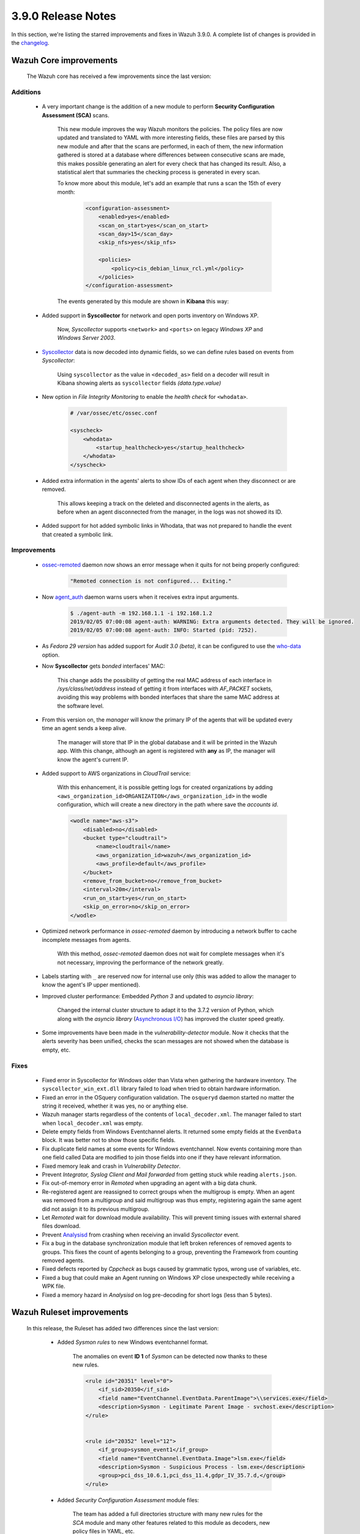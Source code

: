 .. Copyright (C) 2019 Wazuh, Inc.

.. _release_3_9_0:

3.9.0 Release Notes
===================

In this section, we're listing the starred improvements and fixes in Wazuh 3.9.0. A complete list of changes is provided in the `changelog <https://github.com/wazuh/wazuh/blob/3.9/CHANGELOG.md>`_.

Wazuh Core improvements
------------------------

    The Wazuh core has received a few improvements since the last version:

Additions
^^^^^^^^^

        * A very important change is the addition of a new module to perform **Security Configuration Assessment (SCA)** scans.

            This new module improves the way Wazuh monitors the policies. The policy files are now updated and translated to YAML with more interesting fields, these files are parsed by this new module and after that the scans are performed, in each of them, the new information gathered is stored at a database where differences between consecutive scans are made, this makes possible generating an alert for every check that has changed its result. Also, a statistical alert that summaries the checking process is generated in every scan.

            To know more about this module, let's add an example that runs a scan the 15th of every month:

                .. code-block:: xml

                    <configuration-assessment>
                        <enabled>yes</enabled>
                        <scan_on_start>yes</scan_on_start>
                        <scan_day>15</scan_day>
                        <skip_nfs>yes</skip_nfs>

                        <policies>
                            <policy>cis_debian_linux_rcl.yml</policy>
                        </policies>
                    </configuration-assessment>

            The events generated by this module are shown in **Kibana** this way:

                .. thumbnail:: ../images/release-notes/3.9.0/conf-assessment-kibana.png
                    :title: Security configuration assessment events filtered in Kibana.
                    :align: center
                    :width: 100%

        * Added support in **Syscollector** for network and open ports inventory on Windows XP.

            Now, *Syscollector* supports ``<network>`` and ``<ports>`` on legacy *Windows XP* and *Windows Server 2003*.

        * `Syscollector <https://documentation.wazuh.com/current/user-manual/reference/ossec-conf/wodle-syscollector.html?highlight=syscollector>`_ data is now decoded into dynamic fields, so we can define rules based on events from *Syscollector*:

            Using ``syscollector`` as the value in ``<decoded_as>`` field on a decoder will result in Kibana showing alerts as ``syscollector`` fields *(data.type.value)*

                .. thumbnail:: ../images/release-notes/3.9.0/syscollector.png
                    :title: Syscollector events filtered in Kibana.
                    :align: center
                    :width: 70%

        * New option in *File Integrity Monitoring* to enable the *health check* for ``<whodata>``.

            .. code-block:: bash

                # /var/ossec/etc/ossec.conf

                <syscheck>
                    <whodata>
                        <startup_healthcheck>yes</startup_healthcheck>
                    </whodata>
                </syscheck>

        * Added extra information in the agents' alerts to show IDs of each agent when they disconnect or are removed.

            This allows keeping a track on the deleted and disconnected agents in the alerts, as before when an agent disconnected from the manager, in the logs was not showed its ID. 

        * Added support for hot added symbolic links in Whodata, that was not prepared to handle the event that created a symbolic link.

Improvements
^^^^^^^^^^^^

        * `ossec-remoted <https://documentation.wazuh.com/current/user-manual/reference/daemons/ossec-remoted.html>`_ daemon now shows an error message when it quits for not being properly configured:

            .. code-block:: bash

                "Remoted connection is not configured... Exiting."

        * Now `agent_auth <https://documentation.wazuh.com/current/user-manual/reference/tools/agent-auth.html>`_ daemon warns users when it receives extra input arguments.

            .. code-block:: bash

                $ ./agent-auth -m 192.168.1.1 -i 192.168.1.2
                2019/02/05 07:00:08 agent-auth: WARNING: Extra arguments detected. They will be ignored.
                2019/02/05 07:00:08 agent-auth: INFO: Started (pid: 7252).
        
        * As *Fedora 29 version* has added support for *Audit 3.0 (beta)*, it can be configured to use the `who-data <https://documentation.wazuh.com/current/user-manual/capabilities/auditing-whodata/index.html>`_ option.

        * Now **Syscollector** gets *bonded* interfaces' MAC:

            This change adds the possibility of getting the real MAC address of each interface in `/sys/class/net/address` instead of getting it from interfaces with *AF_PACKET* sockets, avoiding this way problems with bonded interfaces that share the same MAC address at the software level.

        * From this version on, the *manager* will know the primary IP of the agents that will be updated every time an agent sends a keep alive.

            The manager will store that IP in the global database and it will be printed in the Wazuh app. With this change, although an agent is registered with **any** as IP, the manager will know the agent's current IP. 

        * Added support to AWS organizations in *CloudTrail* service:

            With this enhancement, it is possible getting logs for created organizations by adding ``<aws_organization_id>ORGANIZATION</aws_organization_id>`` in the wodle configuration, which will create a new directory in the path where save the *accounts id*.

            .. code-block:: xml

                <wodle name="aws-s3">
                    <disabled>no</disabled>
                    <bucket type="cloudtrail">
                        <name>cloudtrail</name>
                        <aws_organization_id>wazuh</aws_organization_id>
                        <aws_profile>default</aws_profile>
                    </bucket>
                    <remove_from_bucket>no</remove_from_bucket>
                    <interval>20m</interval>
                    <run_on_start>yes</run_on_start>
                    <skip_on_error>no</skip_on_error>
                </wodle>

        * Optimized network performance in *ossec-remoted* daemon by introducing a network buffer to cache incomplete messages from agents.

            With this method, *ossec-remoted* daemon does not wait for complete messages when it's not necessary, improving the performance of the network greatly.

        * Labels starting with ``_`` are reserved now for internal use only (this was added to allow the manager to know the agent's IP upper mentioned).

        * Improved cluster performance: Embedded *Python 3* and updated to *asyncio library*:

            Changed the internal cluster structure to adapt it to the 3.7.2 version of Python, which along with the *asyncio library* (`Asynchronous I/O <https://docs.python.org/3/library/asyncio.html>`_) has improved the cluster speed greatly. 

        * Some improvements have been made in the *vulnerability-detector* module. Now it checks that the alerts severity has been unified, checks the scan messages are not showed when the database is empty, etc.
Fixes
^^^^^

        - Fixed error in Syscollector for Windows older than Vista when gathering the hardware inventory. The ``syscollector_win_ext.dll`` library failed to load when tried to obtain hardware information.
        - Fixed an error in the OSquery configuration validation. The ``osqueryd`` daemon started no matter the string it received, whether it was yes, no or anything else.
        - Wazuh manager starts regardless of the contents of ``local_decoder.xml``. The manager failed to start when ``local_decoder.xml`` was empty.
        - Delete empty fields from Windows Eventchannel alerts. It returned some empty fields at the ``EvenData`` block. It was better not to show those specific fields.
        - Fix duplicate field names at some events for Windows eventchannel.  Now events containing more than one field called Data are modified to join those fields into one if they have relevant information.
        - Fixed memory leak and crash in *Vulnerability Detector*.
        - Prevent *Integrator, Syslog Client and Mail forwarded* from getting stuck while reading ``alerts.json``.
        - Fix out-of-memory error in *Remoted* when upgrading an agent with a big data chunk.
        - Re-registered agent are reassigned to correct groups when the multigroup is empty. When an agent was removed from a multigroup and said multigroup was thus empty, registering again the same agent did not assign it to its previous multigroup.
        - Let *Remoted* wait for download module availability. This will prevent timing issues with external shared files download.
        - Prevent `Analysisd <https://documentation.wazuh.com/current/user-manual/reference/daemons/ossec-analysisd.html?highlight=analysisd>`_ from crashing when receiving an invalid *Syscollector* event.
        - Fix a bug in the database synchronization module that left broken references of removed agents to groups. This fixes the count of agents belonging to a group, preventing the Framework from counting removed agents.
        - Fixed defects reported by *Cppcheck* as bugs caused by grammatic typos, wrong use of variables, etc. 
        - Fixed a bug that could make an Agent running on Windows XP close unexpectedly while receiving a WPK file.
        - Fixed a memory hazard in *Analysisd* on log pre-decoding for short logs (less than 5 bytes).

Wazuh Ruleset improvements
---------------------------

    In this release, the Ruleset has added two differences since the last version:

        * Added *Sysmon rules* to new Windows eventchannel format.

            The anomalies on event **ID 1** of *Sysmon* can be detected now thanks to these new rules.

            .. code-block:: xml

                <rule id="20351" level="0">
                    <if_sid>20350</if_sid>
                    <field name="EventChannel.EventData.ParentImage">\\services.exe</field>
                    <description>Sysmon - Legitimate Parent Image - svchost.exe</description>
                </rule>


                <rule id="20352" level="12">
                    <if_group>sysmon_event1</if_group>
                    <field name="EventChannel.EventData.Image">lsm.exe</field>
                    <description>Sysmon - Suspicious Process - lsm.exe</description>
                    <group>pci_dss_10.6.1,pci_dss_11.4,gdpr_IV_35.7.d,</group>
                </rule>

        * Added *Security Configuration Assessment* module files:

            The team has added a full directories structure with many new rules for the *SCA* module and many other features related to this module as decoders, new policy files in YAML, etc. 

Wazuh API
---------

    *Wazuh API* has received multiple additions that allow users to make different API calls to perform Wazuh tasks more easily.

        * Now, the *Wazuh API* can make calls to edit the Wazuh configuration files as ``ossec.conf`` and to edit rules, lists and decoders.

            This, in combination with the Kibana app, results in a place where all the configuration is done, avoiding bouncing between files to change a single word, and making a more centralized and easy configuration of Wazuh.

            As a example, to edit a rules file:

            .. code-block:: bash

                # curl -u foo:bar -X POST -H "Content-type:application/xml" -d /var/ossec/etc/rules/local_rules.xml "http://localhost:55000/manager/files?path=etc/rules/new_rules.xml"
                
                {
                    "error":0,"data":"File updated successfully"
                }

        * Also, added calls to restart manager nodes in the cluster when the ruleset is synchronized or pushed from the API.

        * Added calls to get CDB lists.

                Making calls to *get a CDB list* filtered by *audit* filed:

                .. code-block:: bash

                    # curl -u foo:bar -k -X GET "http://127.0.0.1:55000/lists?pretty&search=audit"
                        
                        {
                            "error": 0,
                            "data": {
                                "totalItems": 1,
                                "items": [
                                    {
                                        "path": "etc/lists/audit-keys",
                                        "items": [
                                        {
                                            "key": "audit-wazuh-w",
                                            "value": "write"
                                        },
                                        {
                                            "key": "audit-wazuh-r",
                                            "value": "read"
                                        },
                                        {
                                            "key": "audit-wazuh-a",
                                            "value": "attribute"
                                        },
                                        {
                                            "key": "audit-wazuh-x",
                                            "value": "execute"
                                        },
                                        {
                                            "key": "audit-wazuh-c",
                                            "value": "command"
                                        }
                                        ]
                                    }
                                ]
                            }
                        }


        * Added API calls to get *SCA* policies and checks.

            .. code-block:: bash

                # GET /policy-monitoring
                    
                    {
                        "error": 0,
                        "data": {
                            "totalItems": 2,
                            "items": [
                                {
                                    "scan_id": 1,
                                                    "name": "pm_name1",
                                                    "description": "description1",
                                    "pass": 272,
                                    "fail": 33,
                                    "unknown": 0,
                                    "score": 89,
                                                    "policy_id": "aaa",
                                                    "hash": "asdfasdfasdfasdfasdf",
                                    "start_scan": "2019-01-11 19:51:45",
                                    "end_scan": "2019-01-11 20:51:45",
                                                    "references": "references1"
                                },
                                {
                                    "scan_id": 2,
                                                    "name": "pm_name2",
                                                    "description": "description1",
                                    "pass": 22,
                                    "fail": 3,
                                    "unknown": 5,
                                    "score": 56,
                                                    "policy_id": "bbb",
                                                    "hash": "asdfasdfasdfasdfasdf",
                                    "start_scan": "2019-01-11 18:51:45",
                                    "end_scan": "2019-01-12 18:51:45",
                                                    "references": "references2"
                                }
                            ]
                        }
                    }
        * Fixed documentation regarding *DELETE /agents* API call and *older_than* default value.

        * API has migrated to *Python 3.7*.
